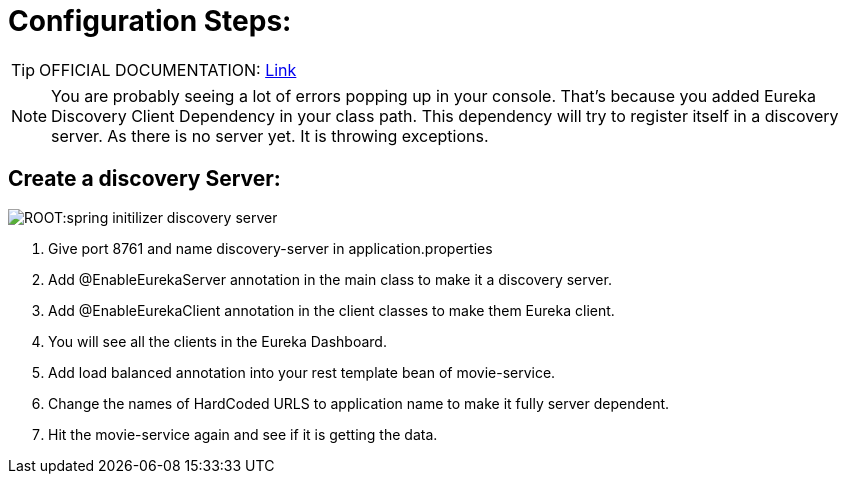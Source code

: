 = Configuration Steps:

[TIP]
OFFICIAL DOCUMENTATION: http://https://spring.io/guides/gs/service-registration-and-discovery/[Link]

[NOTE]
You are probably seeing a lot of errors popping up in your console. That’s because you added Eureka Discovery Client Dependency in your class path. This dependency will try to register itself in a discovery server. As there is no server yet. It is throwing exceptions.

== Create a discovery Server: 
image::ROOT:spring-initilizer-discovery-server.png[]

. Give port 8761 and name discovery-server in application.properties
. Add @EnableEurekaServer annotation in the main class to make it a discovery server.
. Add @EnableEurekaClient annotation in the client classes to make them Eureka client.
. You will see all the clients in the Eureka Dashboard.
. Add load balanced annotation into your rest template bean of movie-service.
. Change the names of HardCoded URLS to application name to make it fully server dependent.
. Hit the movie-service again and see if it is getting the data.
